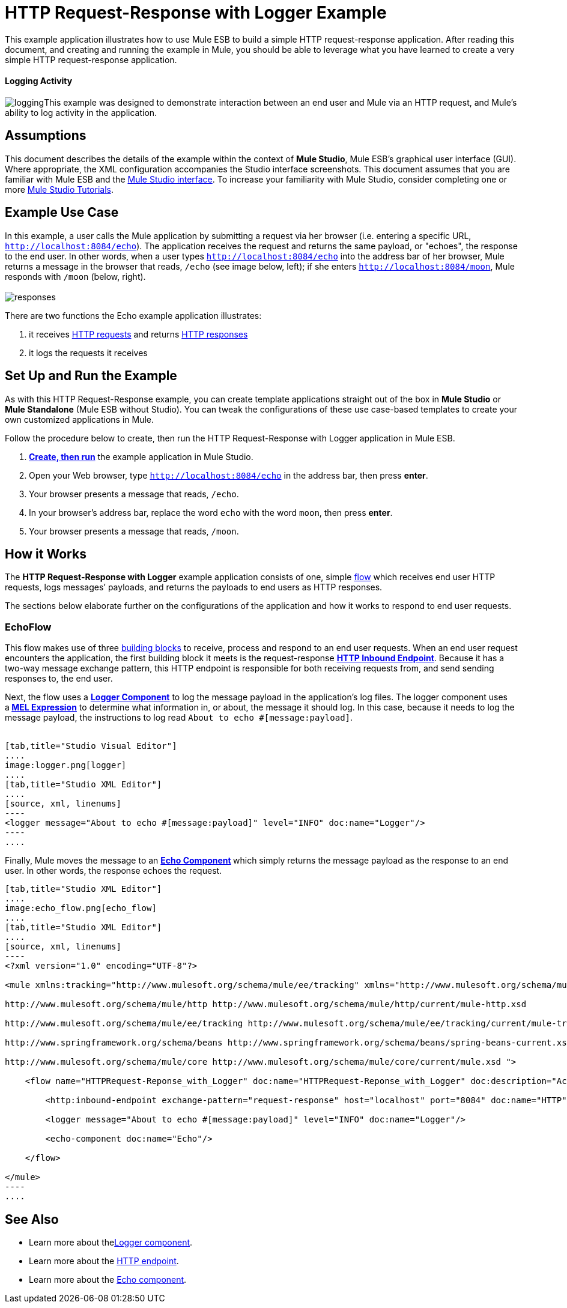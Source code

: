 = HTTP Request-Response with Logger Example

This example application illustrates how to use Mule ESB to build a simple HTTP request-response application. After reading this document, and creating and running the example in Mule, you should be able to leverage what you have learned to create a very simple HTTP request-response application. 

==== Logging Activity

image:logging.png[logging]This example was designed to demonstrate interaction between an end user and Mule via an HTTP request, and Mule's ability to log activity in the application.

== Assumptions

This document describes the details of the example within the context of *Mule Studio*, Mule ESB’s graphical user interface (GUI). Where appropriate, the XML configuration accompanies the Studio interface screenshots. This document assumes that you are familiar with Mule ESB and the link:/docs/display/34X/Mule+Studio+Essentials[Mule Studio interface]. To increase your familiarity with Mule Studio, consider completing one or more link:/mule-fundamentals/v/3.4/basic-studio-tutorial[Mule Studio Tutorials].

== Example Use Case

In this example, a user calls the Mule application by submitting a request via her browser (i.e. entering a specific URL, `http://localhost:8084/echo`). The application receives the request and returns the same payload, or "echoes", the response to the end user. In other words, when a user types `http://localhost:8084/echo` into the address bar of her browser, Mule returns a message in the browser that reads, `/echo` (see image below, left); if she enters `http://localhost:8084/moon`, Mule responds with `/moon` (below, right). +
 +
 image:responses.png[responses]

There are two functions the Echo example application illustrates:

. it receives http://en.wikipedia.org/wiki/Hypertext_Transfer_Protocol#Request_message[HTTP requests] and returns http://en.wikipedia.org/wiki/Hypertext_Transfer_Protocol#Response_message[HTTP responses]
. it logs the requests it receives

== Set Up and Run the Example

As with this HTTP Request-Response example, you can create template applications straight out of the box in *Mule Studio* or *Mule Standalone* (Mule ESB without Studio). You can tweak the configurations of these use case-based templates to create your own customized applications in Mule.

Follow the procedure below to create, then run the HTTP Request-Response with Logger application in Mule ESB.

. link:/mule-user-guide/v/3.4/mule-examples[*Create, then run*] the example application in Mule Studio.
. Open your Web browser, type `http://localhost:8084/echo` in the address bar, then press *enter*.
. Your browser presents a message that reads, `/echo`.
. In your browser’s address bar, replace the word `echo` with the word `moon`, then press *enter*.
. Your browser presents a message that reads, `/moon`. +

== How it Works

The **HTTP Request-Response with Logger** example application consists of one, simple link:/mule-fundamentals/v/3.4/mule-application-architecture[flow] which receives end user HTTP requests, logs messages’ payloads, and returns the payloads to end users as HTTP responses.

The sections below elaborate further on the configurations of the application and how it works to respond to end user requests.

=== EchoFlow

This flow** **makes use of three link:/docs/display/34X/Studio+Building+Blocks[building blocks] to receive, process and respond to an end user requests. When an end user request encounters the application, the first building block it meets is the request-response **link:/mule-user-guide/v/3.4/http-endpoint-reference[HTTP Inbound Endpoint]**. Because it has a two-way message exchange pattern, this HTTP endpoint is responsible for both receiving requests from, and send sending responses to, the end user.

Next, the flow uses a **link:/mule-user-guide/v/3.4/logger-component-reference[Logger Component]** to log the message payload in the application’s log files. The logger component uses a** link:/mule-user-guide/v/3.4/mule-expression-language-mel[MEL Expression]** to determine what information in, or about, the message it should log. In this case, because it needs to log the message payload, the instructions to log read `About to echo #[message:payload]`. +
 +

[tabs]
------
[tab,title="Studio Visual Editor"]
....
image:logger.png[logger]
....
[tab,title="Studio XML Editor"]
....
[source, xml, linenums]
----
<logger message="About to echo #[message:payload]" level="INFO" doc:name="Logger"/> 
----
....
------

Finally, Mule moves the message to an **link:/mule-user-guide/v/3.4/echo-component-reference[Echo Component] **which simply returns the message payload as the response to an end user. In other words, the response echoes the request.

[tabs]
------
[tab,title="Studio XML Editor"]
....
image:echo_flow.png[echo_flow]
....
[tab,title="Studio XML Editor"]
....
[source, xml, linenums]
----
<?xml version="1.0" encoding="UTF-8"?>
 
<mule xmlns:tracking="http://www.mulesoft.org/schema/mule/ee/tracking" xmlns="http://www.mulesoft.org/schema/mule/core" xmlns:http="http://www.mulesoft.org/schema/mule/http" xmlns:doc="http://www.mulesoft.org/schema/mule/documentation" xmlns:spring="http://www.springframework.org/schema/beans" xmlns:core="http://www.mulesoft.org/schema/mule/core" version="EE-3.4.0" xmlns:xsi="http://www.w3.org/2001/XMLSchema-instance" xsi:schemaLocation="
 
http://www.mulesoft.org/schema/mule/http http://www.mulesoft.org/schema/mule/http/current/mule-http.xsd
 
http://www.mulesoft.org/schema/mule/ee/tracking http://www.mulesoft.org/schema/mule/ee/tracking/current/mule-tracking-ee.xsd
 
http://www.springframework.org/schema/beans http://www.springframework.org/schema/beans/spring-beans-current.xsd
 
http://www.mulesoft.org/schema/mule/core http://www.mulesoft.org/schema/mule/core/current/mule.xsd ">
 
    <flow name="HTTPRequest-Reponse_with_Logger" doc:name="HTTPRequest-Reponse_with_Logger" doc:description="Accepts HTTP requests, logs the message payload, then returns a response with the same payload as the request (i.e. echoes).">
 
        <http:inbound-endpoint exchange-pattern="request-response" host="localhost" port="8084" doc:name="HTTP" doc:description="Process HTTP requests or responses."/>
 
        <logger message="About to echo #[message:payload]" level="INFO" doc:name="Logger"/>
 
        <echo-component doc:name="Echo"/>
 
    </flow>
 
</mule>
----
....
------

== See Also

* Learn more about thelink:/mule-user-guide/v/3.4/logger-component-reference[Logger component].
* Learn more about the link:/mule-user-guide/v/3.4/http-endpoint-reference[HTTP endpoint].
* Learn more about the link:/mule-user-guide/v/3.4/echo-component-reference[Echo component]. 
